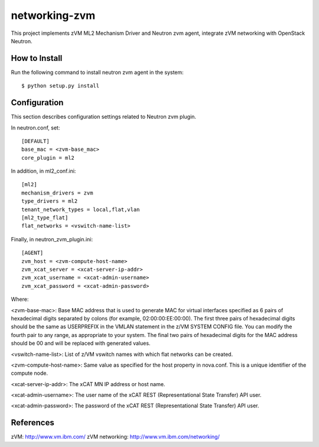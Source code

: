 ==============
networking-zvm
==============

This project implements zVM ML2 Mechanism Driver and Neutron zvm agent,
integrate zVM networking with OpenStack Neutron.


How to Install
--------------

Run the following command to install neutron zvm agent in the system:

::

    $ python setup.py install


Configuration
-------------

This section describes configuration settings related to Neutron zvm plugin.

In neutron.conf, set:

::

    [DEFAULT]
    base_mac = <zvm-base_mac>
    core_plugin = ml2

In addition, in ml2_conf.ini:

::

    [ml2]
    mechanism_drivers = zvm
    type_drivers = ml2
    tenant_network_types = local,flat,vlan
    [ml2_type_flat]
    flat_networks = <vswitch-name-list>

Finally, in neutron_zvm_plugin.ini:

::

    [AGENT]
    zvm_host = <zvm-compute-host-name>
    zvm_xcat_server = <xcat-server-ip-addr>
    zvm_xcat_username = <xcat-admin-username>
    zvm_xcat_password = <xcat-admin-password>

Where:

<zvm-base-mac>: Base MAC address that is used to generate MAC for virtual
interfaces specified as 6 pairs of hexadecimal digits separated by colons
(for example, 02:00:00:EE:00:00). The first three pairs of hexadecimal digits
should be the same as USERPREFIX in the VMLAN statement in the z/VM SYSTEM
CONFIG file. You can modify the fourth pair to any range, as appropriate to
your system. The final two pairs of hexadecimal digits for the MAC address
should be 00 and will be replaced with generated values.

<vswitch-name-list>: List of z/VM vswitch names with which flat networks can be
created.

<zvm-compute-host-name>: Same value as specified for the host property in
nova.conf. This is a unique identifier of the compute node.

<xcat-server-ip-addr>: The xCAT MN IP address or host name.

<xcat-admin-username>: The user name of the xCAT REST (Representational State
Transfer) API user.

<xcat-admin-password>: The password of the xCAT REST (Representational State
Transfer) API user.


References
----------

zVM: http://www.vm.ibm.com/
zVM networking: http://www.vm.ibm.com/networking/
